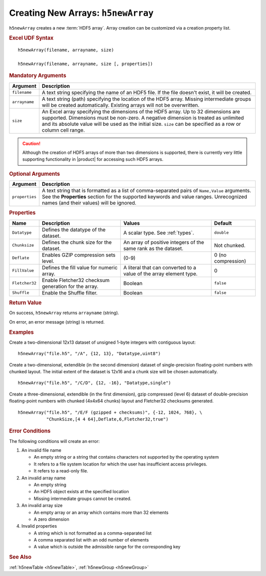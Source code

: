 
.. _h5newArray:

Creating New Arrays: ``h5newArray``
-----------------------------------

``h5newArray`` creates a new :term:`HDF5 array`. Array creation can be
customized via a creation property list.


.. rubric:: Excel UDF Syntax

::

  h5newArray(filename, arrayname, size)

  h5newArray(filename, arrayname, size [, properties])

 
.. rubric:: Mandatory Arguments

.. tabularcolumns::
   |p{0.2\textwidth}|p{0.7\textwidth}|

+-------------+---------------------------------------------------------------+
|Argument     |Description                                                    |
+=============+===============================================================+
|``filename`` |A text string specifying the name of an HDF5 file. If the file |
|             |doesn't exist, it will be created.                             |
+-------------+---------------------------------------------------------------+
|``arrayname``|A text string (path) specifying the location of the HDF5 array.|
|             |Missing intermediate groups will be created automatically.     |
|             |Existing arrays will not be overwritten.                       | 
+-------------+---------------------------------------------------------------+
|``size``     |An Excel array specifying the dimensions of the HDF5 array.    |
|             |Up to 32 dimensions are supported. Dimensions must be non-zero.|
|             |A negative dimension is treated as unlimited and its absolute  |
|             |value will be used as the initial size. ``size`` can be        |
|             |specified as a row or column cell range.                       |
+-------------+---------------------------------------------------------------+

.. caution::
   Although the creation of HDF5 arrays of more than two dimensions is
   supported, there is currently very little supporting functionality
   in |product| for accessing such HDF5 arrays.


.. rubric:: Optional Arguments

.. tabularcolumns::
   |p{0.2\textwidth}|p{0.7\textwidth}|
   
+---------------+-------------------------------------------------------------+
|Argument       |Description                                                  |
+===============+=============================================================+
|``properties`` |A text string that is formatted as a list of comma-separated |
|               |pairs of ``Name,Value`` arguments. See the **Properties**    |
|               |section for the supported keywords and value ranges.         |
|               |Unrecognized names (and their values) will be ignored.       |
+---------------+-------------------------------------------------------------+


.. rubric:: Properties

.. tabularcolumns::
   |p{0.15\textwidth}|p{0.3\textwidth}|p{0.3\textwidth}|p{0.15\textwidth}|
   
+--------------+---------------------------+--------------------+-------------+
|Name          |Description                |Values              |   Default   |
+==============+===========================+====================+=============+
|``Datatype``  |Defines the datatype of the|A scalar type.      | ``double``  |
|              |dataset.                   |See :ref:`types`.   |             |
+--------------+---------------------------+--------------------+-------------+
|``Chunksize`` |Defines the chunk size for |An array of         |Not chunked. |
|              |the dataset.               |positive integers   |             |
|              |                           |of the same rank    |             |
|              |                           |as the dataset.     |             |
+--------------+---------------------------+--------------------+-------------+   
|``Deflate``   |Enables GZIP compression   | (0-9)              |0 (no        |
|              |sets level.                |                    |compression) |
+--------------+---------------------------+--------------------+-------------+   
|``FillValue`` |Defines the fill value for |A literal that can  |0            |
|              |numeric array.             |converted to a value|             |
|              |                           |of the array element|             |
|              |                           |type.               |             |
+--------------+---------------------------+--------------------+-------------+   
|``Fletcher32``|Enable Fletcher32 checksum |Boolean             |``false``    |
|              |generation for the array.  |                    |             |
+--------------+---------------------------+--------------------+-------------+   
|``Shuffle``   |Enable the Shuffle filter. |Boolean             |``false``    |
+--------------+---------------------------+--------------------+-------------+   


.. rubric:: Return Value

On success, ``h5newArray`` returns ``arrayname`` (string).

On error, an error message (string) is returned.


.. rubric:: Examples

Create a two-dimensional 12x13 dataset of unsigned 1-byte integers with
contiguous layout:

::

   h5newArray("file.h5", "/A", {12, 13}, "Datatype,uint8")
   

Create a two-dimensional, extendible (in the second dimension) dataset of
single-precision floating-point numbers with chunked layout. The initial
extent of the dataset is 12x16 and a chunk size will be chosen automatically.

::

   h5newArray("file.h5", "/C/D", {12, -16}, "Datatype,single")


Create a three-dimensional, extendible (in the first dimension), gzip compressed
(level 6) dataset of double-precision floating-point numbers with chunked
(4x4x64 chunks) layout and Fletcher32 checksums generated.

::

   h5newArray("file.h5", "/E/F (gzipped + checksums)", {-12, 1024, 768}, \
              "ChunkSize,[4 4 64],Deflate,6,Fletcher32,true")


.. rubric:: Error Conditions
	    
The following conditions will create an error:

1. An invalid file name
   
   * An empty string or a string that contains characters not supported by
     the operating system
   * It refers to a file system location for which the user has insufficient
     access privileges.
   * It refers to a read-only file.
     
2. An invalid array name
   
   * An empty string
   * An HDF5 object exists at the specified location
   * Missing intermediate groups cannot be created.

3. An invalid array size

   * An empty array or an array which contains more than 32 elements
   * A zero dimension

4. Invalid properties

   * A string which is not formatted as a comma-separated list
   * A comma separated list with an odd number of elements
   * A value which is outside the admissible range for the corresponding key

.. rubric:: See Also

:ref:`h5newTable <h5newTable>`, :ref:`h5newGroup <h5newGroup>`
